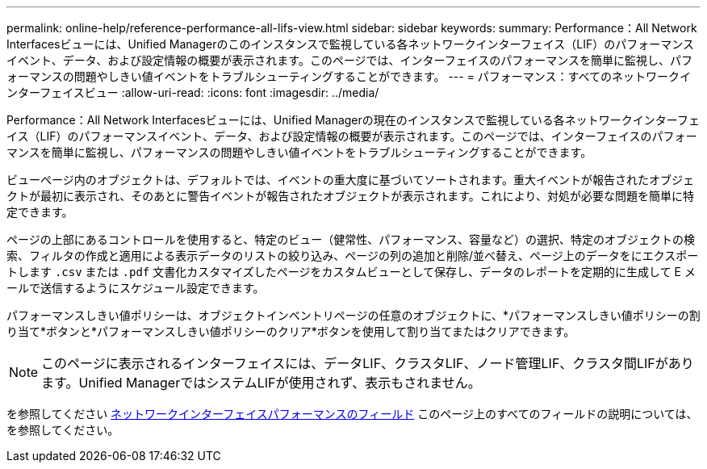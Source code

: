 ---
permalink: online-help/reference-performance-all-lifs-view.html 
sidebar: sidebar 
keywords:  
summary: Performance：All Network Interfacesビューには、Unified Managerのこのインスタンスで監視している各ネットワークインターフェイス（LIF）のパフォーマンスイベント、データ、および設定情報の概要が表示されます。このページでは、インターフェイスのパフォーマンスを簡単に監視し、パフォーマンスの問題やしきい値イベントをトラブルシューティングすることができます。 
---
= パフォーマンス：すべてのネットワークインターフェイスビュー
:allow-uri-read: 
:icons: font
:imagesdir: ../media/


[role="lead"]
Performance：All Network Interfacesビューには、Unified Managerの現在のインスタンスで監視している各ネットワークインターフェイス（LIF）のパフォーマンスイベント、データ、および設定情報の概要が表示されます。このページでは、インターフェイスのパフォーマンスを簡単に監視し、パフォーマンスの問題やしきい値イベントをトラブルシューティングすることができます。

ビューページ内のオブジェクトは、デフォルトでは、イベントの重大度に基づいてソートされます。重大イベントが報告されたオブジェクトが最初に表示され、そのあとに警告イベントが報告されたオブジェクトが表示されます。これにより、対処が必要な問題を簡単に特定できます。

ページの上部にあるコントロールを使用すると、特定のビュー（健常性、パフォーマンス、容量など）の選択、特定のオブジェクトの検索、フィルタの作成と適用による表示データのリストの絞り込み、ページの列の追加と削除/並べ替え、ページ上のデータをにエクスポートします `.csv` または `.pdf` 文書化カスタマイズしたページをカスタムビューとして保存し、データのレポートを定期的に生成して E メールで送信するようにスケジュール設定できます。

パフォーマンスしきい値ポリシーは、オブジェクトインベントリページの任意のオブジェクトに、*パフォーマンスしきい値ポリシーの割り当て*ボタンと*パフォーマンスしきい値ポリシーのクリア*ボタンを使用して割り当てまたはクリアできます。

[NOTE]
====
このページに表示されるインターフェイスには、データLIF、クラスタLIF、ノード管理LIF、クラスタ間LIFがあります。Unified ManagerではシステムLIFが使用されず、表示もされません。

====
を参照してください xref:reference-lif-performance-fields.adoc[ネットワークインターフェイスパフォーマンスのフィールド] このページ上のすべてのフィールドの説明については、を参照してください。
